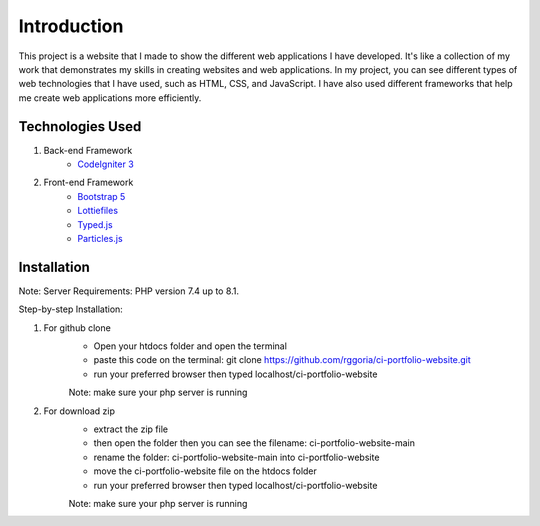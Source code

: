 ###################
Introduction
###################

This project is a website that I made to show the different web applications I
have developed. It's like a collection of my work that demonstrates my skills
in creating websites and web applications. In my project, you can see different
types of web technologies that I have used, such as HTML, CSS, and JavaScript.
I have also used different frameworks that help me create web applications more efficiently.

*******************
Technologies Used
*******************

1. Back-end Framework
    - `CodeIgniter 3 <https://codeigniter.com/>`_

2. Front-end Framework
    - `Bootstrap 5 <https://getbootstrap.com/>`_
    - `Lottiefiles <https://lottiefiles.com/>`_
    - `Typed.js <https://github.com/mattboldt/typed.js/>`_
    - `Particles.js <https://vincentgarreau.com/particles.js/>`_


**************************
Installation
**************************

Note: Server Requirements: PHP version 7.4 up to 8.1.

Step-by-step Installation:

1. For github clone
    - Open your htdocs folder and open the terminal
    - paste this code on the terminal: git clone https://github.com/rggoria/ci-portfolio-website.git
    - run your preferred browser then typed localhost/ci-portfolio-website
    Note: make sure your php server is running

2. For download zip
    - extract the zip file
    - then open the folder then you can see the filename: ci-portfolio-website-main
    - rename the folder: ci-portfolio-website-main into ci-portfolio-website
    - move the ci-portfolio-website file on the htdocs folder
    - run your preferred browser then typed localhost/ci-portfolio-website
    Note: make sure your php server is running